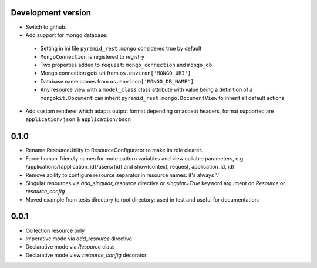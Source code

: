 Development version
-------------------

* Switch to github.
* Add support for mongo database:

 * Setting in ini file ``pyramid_rest.mongo`` considered true by default
 * ``MongoConnection`` is registered to registry
 * Two properties added to ``request``: ``mongo_connection`` and ``mongo_db``
 * Mongo connection gets uri from ``os.environ['MONGO_URI']``
 * Database name comes from ``os.environ['MONGO_DB_NAME']``
 * Any resource view with a ``model_class`` class attribute with value being
   a definition of a ``mongokit.Document`` can inherit
   ``pyramid_rest.mongo.DocumentView`` to inherit all default actions.

* Add custom renderer which adapts output format depending on accept headers,
  format supported are ``application/json`` & ``application/bson``


0.1.0
-----

* Rename ResourceUtility to ResourceConfigurator to make its role clearer.
* Force human-friendly names for route pattern variables and view callable
  parameters, e.g. /applications/{application_id}/users/{id} and
  show(context, request, application_id, id)
* Remove ability to configure resource separator in resource names: it's always
  '.'
* Singular resources via *add_singular_resource* directive or *singular=True*
  keyword argument on *Resource* or *resource_config*
* Moved example from tests directory to root directory: used in test and useful
  for documentation.


0.0.1
-----

* Collection resource only
* Imperative mode via *add_resource* directive
* Declarative mode via *Resource* class
* Declarative mode view *resource_config* decorator
